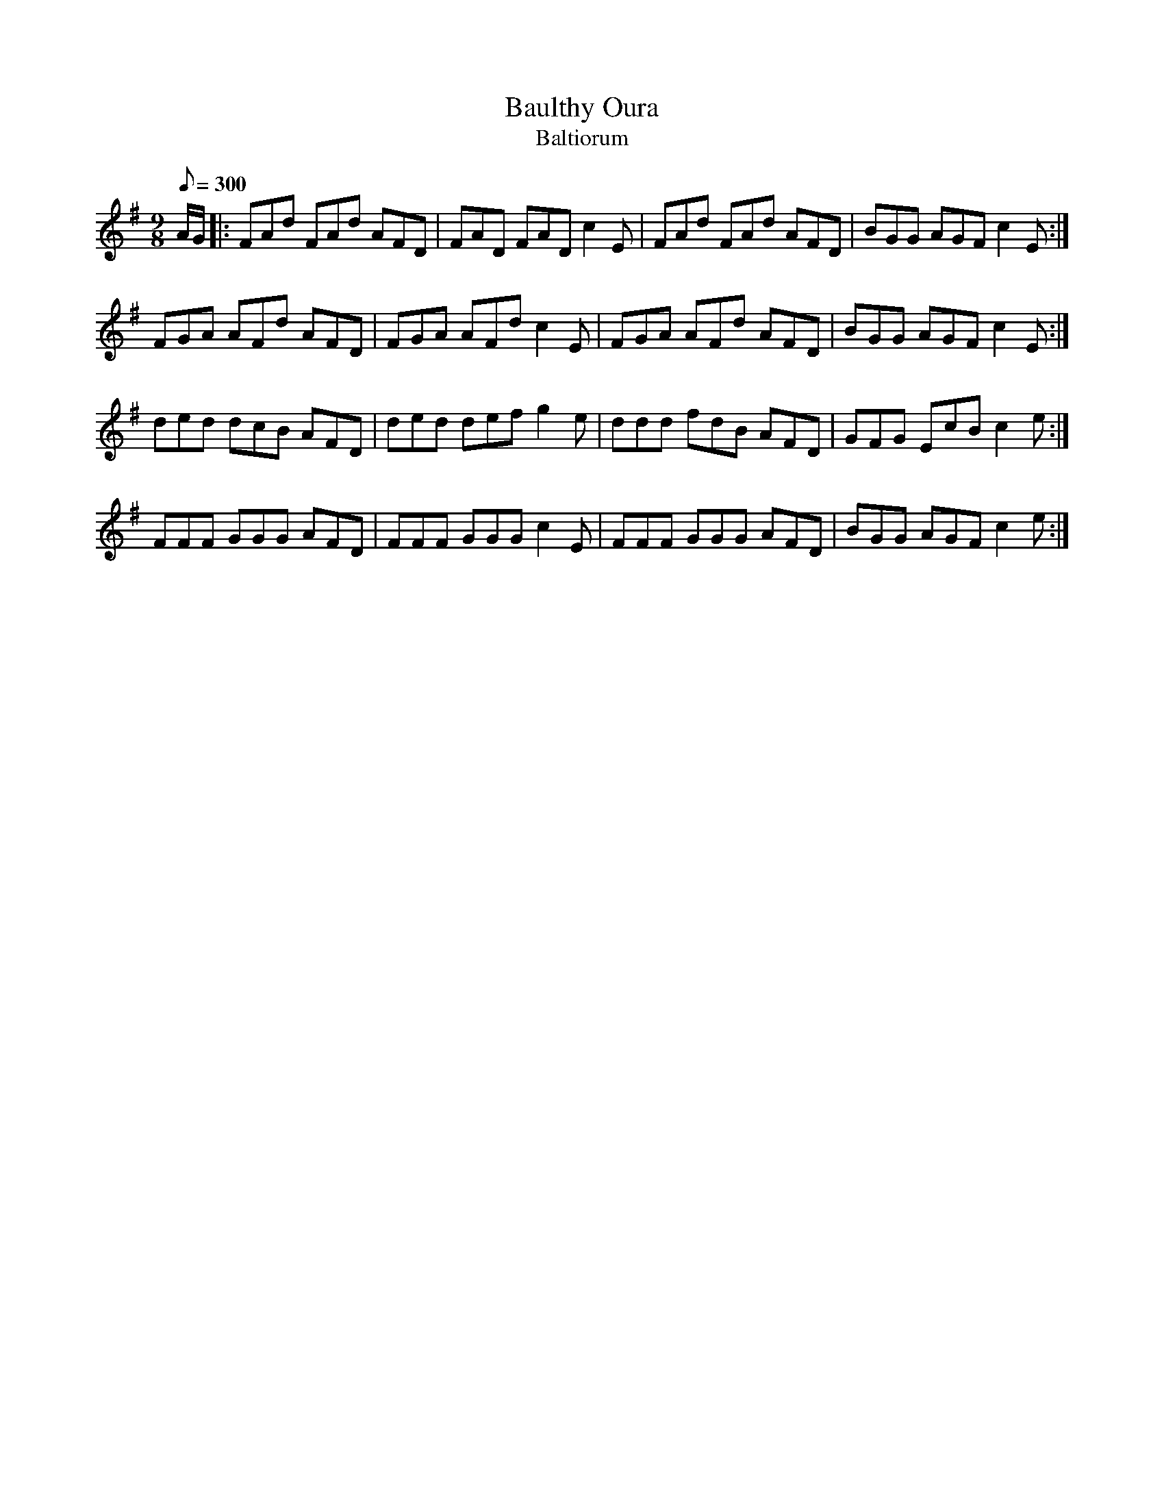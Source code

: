 X:352
T: Baulthy Oura
T: Baltiorum
N: O'Farrell's Pocket Companion v.4 (Sky ed. p.152)
N: "Irish"
% Meaning of the name (or lack thereof) is discussed in O'Neill's "Irish Folk Music", pages 198-199.
M: 9/8
L: 1/8
Q: 300
R: slip jig
K: Dmix
A/G/|: FAd FAd AFD| FAD FAD c2E| FAd FAd AFD| BGG AGF c2E :|
FGA AFd AFD| FGA AFd c2E| FGA AFd AFD| BGG AGF c2E :|
ded dcB AFD| ded def g2e| ddd fdB AFD| GFG EcB c2e :|
FFF GGG AFD| FFF GGG c2E| FFF GGG AFD| BGG AGF c2e :|
